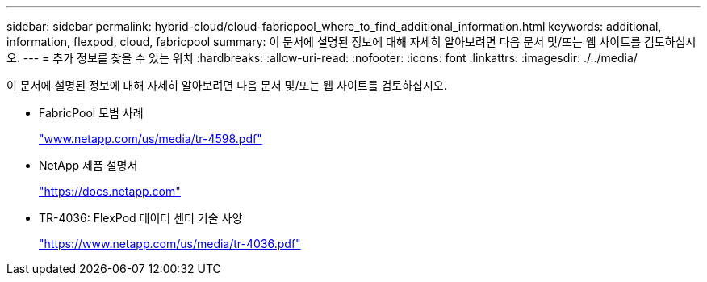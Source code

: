 ---
sidebar: sidebar 
permalink: hybrid-cloud/cloud-fabricpool_where_to_find_additional_information.html 
keywords: additional, information, flexpod, cloud, fabricpool 
summary: 이 문서에 설명된 정보에 대해 자세히 알아보려면 다음 문서 및/또는 웹 사이트를 검토하십시오. 
---
= 추가 정보를 찾을 수 있는 위치
:hardbreaks:
:allow-uri-read: 
:nofooter: 
:icons: font
:linkattrs: 
:imagesdir: ./../media/


이 문서에 설명된 정보에 대해 자세히 알아보려면 다음 문서 및/또는 웹 사이트를 검토하십시오.

* FabricPool 모범 사례
+
http://www.netapp.com/us/media/tr-4598.pdf["www.netapp.com/us/media/tr-4598.pdf"^]

* NetApp 제품 설명서
+
https://docs.netapp.com["https://docs.netapp.com"^]

* TR-4036: FlexPod 데이터 센터 기술 사양
+
https://www.netapp.com/us/media/tr-4036.pdf["https://www.netapp.com/us/media/tr-4036.pdf"^]


